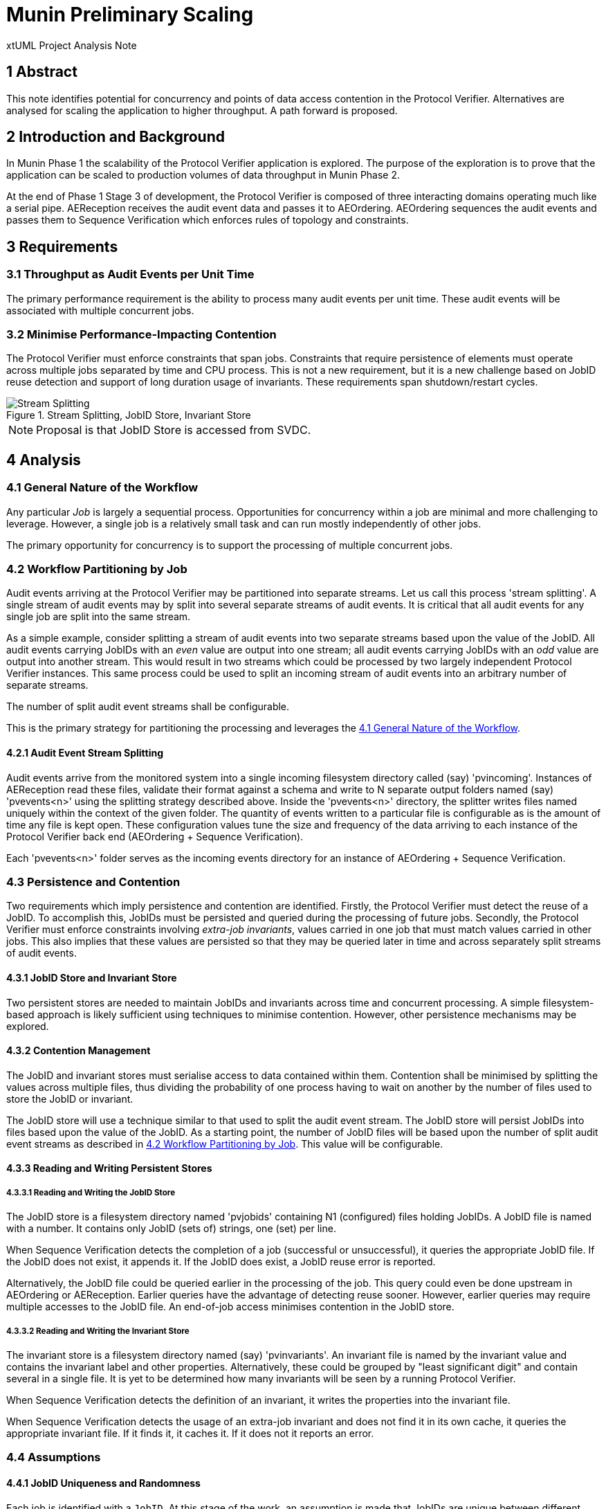 = Munin Preliminary Scaling

xtUML Project Analysis Note

== 1 Abstract

This note identifies potential for concurrency and points of data access
contention in the Protocol Verifier.  Alternatives are analysed for
scaling the application to higher throughput.  A path forward is proposed.

== 2 Introduction and Background

In Munin Phase 1 the scalability of the Protocol Verifier application is
explored.  The purpose of the exploration is to prove that the application
can be scaled to production volumes of data throughput in Munin Phase 2.

At the end of Phase 1 Stage 3 of development, the Protocol Verifier is
composed of three interacting domains operating much like a serial pipe.
AEReception receives the audit event data and passes it to AEOrdering.
AEOrdering sequences the audit events and passes them to Sequence
Verification which enforces rules of topology and constraints.

== 3 Requirements

=== 3.1 Throughput as Audit Events per Unit Time

The primary performance requirement is the ability to process many audit
events per unit time.  These audit events will be associated with multiple
concurrent jobs.

=== 3.2 Minimise Performance-Impacting Contention

The Protocol Verifier must enforce constraints that span jobs.
Constraints that require persistence of elements must operate across
multiple jobs separated by time and CPU process.  This is not a new
requirement, but it is a new challenge based on JobID reuse detection and
support of long duration usage of invariants.  These requirements span
shutdown/restart cycles.

.Stream Splitting, JobID Store, Invariant Store
image::scaling.png[Stream Splitting, JobID Store, Invariant Store]

NOTE:  Proposal is that JobID Store is accessed from SVDC.

== 4 Analysis

=== 4.1 General Nature of the Workflow

Any particular _Job_ is largely a sequential process.  Opportunities for
concurrency within a job are minimal and more challenging to leverage.
However, a single job is a relatively small task and can run mostly
independently of other jobs.

The primary opportunity for concurrency is to support the processing of
multiple concurrent jobs.

=== 4.2 Workflow Partitioning by Job

Audit events arriving at the Protocol Verifier may be partitioned into
separate streams.  Let us call this process 'stream splitting'.  A single
stream of audit events may by split into several separate streams of audit
events.  It is critical that all audit events for any single job are split
into the same stream.

As a simple example, consider splitting a stream of audit events into two
separate streams based upon the value of the JobID.  All audit events
carrying JobIDs with an _even_ value are output into one stream; all audit
events carrying JobIDs with an _odd_ value are output into another stream.
This would result in two streams which could be processed by two largely
independent Protocol Verifier instances.  This same process could be used
to split an incoming stream of audit events into an arbitrary number of
separate streams.

The number of split audit event streams shall be configurable.

This is the primary strategy for partitioning the processing and leverages
the <<4.1 General Nature of the Workflow>>.

==== 4.2.1 Audit Event Stream Splitting

Audit events arrive from the monitored system into a single incoming
filesystem directory called (say) 'pvincoming'.  Instances of AEReception
read these files, validate their format against a schema and write to N
separate output folders named (say) 'pvevents<n>' using the splitting
strategy described above.  Inside the 'pvevents<n>' directory, the
splitter writes files named uniquely within the context of the given
folder.  The quantity of events written to a particular file is
configurable as is the amount of time any file is kept open.  These
configuration values tune the size and frequency of the data arriving to
each instance of the Protocol Verifier back end (AEOrdering + Sequence
Verification).

Each 'pvevents<n>' folder serves as the incoming events directory for an
instance of AEOrdering + Sequence Verification.

=== 4.3 Persistence and Contention

Two requirements which imply persistence and contention are identified.
Firstly, the Protocol Verifier must detect the reuse of a JobID.  To
accomplish this, JobIDs must be persisted and queried during the
processing of future jobs.  Secondly, the Protocol Verifier must enforce
constraints involving __extra-job invariants__, values carried in one job
that must match values carried in other jobs.  This also implies that
these values are persisted so that they may be queried later in time and
across separately split streams of audit events.

==== 4.3.1 JobID Store and Invariant Store

Two persistent stores are needed to maintain JobIDs and invariants across
time and concurrent processing.  A simple filesystem-based approach is
likely sufficient using techniques to minimise contention.  However, other
persistence mechanisms may be explored.

==== 4.3.2 Contention Management

The JobID and invariant stores must serialise access to data contained
within them.  Contention shall be minimised by splitting the values
across multiple files, thus dividing the probability of one process having
to wait on another by the number of files used to store the JobID or
invariant.

The JobID store will use a technique similar to that used to split the
audit event stream.  The JobID store will persist JobIDs into files based
upon the value of the JobID.  As a starting point, the number of JobID
files will be based upon the number of split audit event streams as
described in <<4.2 Workflow Partitioning by Job>>.  This value will be
configurable.

==== 4.3.3 Reading and Writing Persistent Stores

===== 4.3.3.1 Reading and Writing the JobID Store

The JobID store is a filesystem directory named 'pvjobids' containing N1
(configured) files holding JobIDs.  A JobID file is named with a number.
It contains only JobID (sets of) strings, one (set) per line.

When Sequence Verification detects the completion of a job (successful or
unsuccessful), it queries the appropriate JobID file.  If the JobID does
not exist, it appends it.  If the JobID does exist, a JobID reuse error is
reported.

Alternatively, the JobID file could be queried earlier in the processing
of the job.  This query could even be done upstream in AEOrdering or
AEReception.  Earlier queries have the advantage of detecting reuse
sooner.  However, earlier queries may require multiple accesses to the
JobID file.  An end-of-job access minimises contention in the JobID store.

===== 4.3.3.2 Reading and Writing the Invariant Store

The invariant store is a filesystem directory named (say) 'pvinvariants'.
An invariant file is named by the invariant value and contains the
invariant label and other properties.  Alternatively, these could be
grouped by "least significant digit" and contain several in a single file.
It is yet to be determined how many invariants will be seen by a running
Protocol Verifier.

When Sequence Verification detects the definition of an invariant, it
writes the properties into the invariant file.

When Sequence Verification detects the usage of an extra-job invariant and
does not find it in its own cache, it queries the appropriate invariant
file.  If it finds it, it caches it.  If it does not it reports an error.

=== 4.4 Assumptions

==== 4.4.1 JobID Uniqueness and Randomness

Each job is identified with a `JobID`.  At this stage of the work, an
assumption is made that JobIDs are unique between different jobs.  And, in
fact, it is an error to see the same JobID on more than one job.

It is also assumed that JobIDs have relatively random values (UUIDs) or
that they are monotonic in nature.

It is noted that there may be a requirement in the future to deal with
"sets" of JobIDs and "correlation IDs".

=== 4.5 Notes

. As noted above, the dependence on form and multiplicity of JobID may be
  endangering this design to be brittle.
. Some research and analysis should be done to understand the impact of
  audit event stream splitting and persistent store partitioning.  How many
  streams it too many?  How many files in a folder is too many?


== 5 Work Required

=== 5.1 Separate AEReception from AEOrdering and Sequence Verification

. Build AEReception to run independently (in a process by itself) of
  AEOrdering + Sequence Verification.
. Change the interface between AEReception and AEOrdering to be file
  based.
. Update the integration build process.
. Do this step first and test an integration build.

=== 5.3 Enhance AEReception to Perform Audit Event Stream Splitting

. Add support for a configurable number of output audit event streams
  including the capability to write files based on number of audit events
  and/or duration of time.
. Isolate the algorithm used to split the event streams, so that
  alternative algorithms can be easily implemented in the future.

=== 5.3 JobID Store

Update Sequence Verifier to write and read a JobID store.  Use an approach
that insulates the application from the underlying persistence mechanism.

=== 5.4 Invariant Store

Update Sequence Verifier to write and read an invariant store.  Use an
approach that insulates the application from the underlying persistence
mechanism.

== 6 Acceptance Test

=== 6.1 Throughput

. Using the AESimulator, produce a known volume of audit events large
  enough to require at least 5 minutes of processing time.
. Configured as a single instance, run and time the Protocol Verifier and
  calculate the throughput.
. Configured as concurrent instances, run and time the Protocol Verifier
  and calculate the throughput.

== 7 Document References

. [[dr-1]] https://onefact.atlassian.net/browse/MUN-151[Draft scaling plan.]


